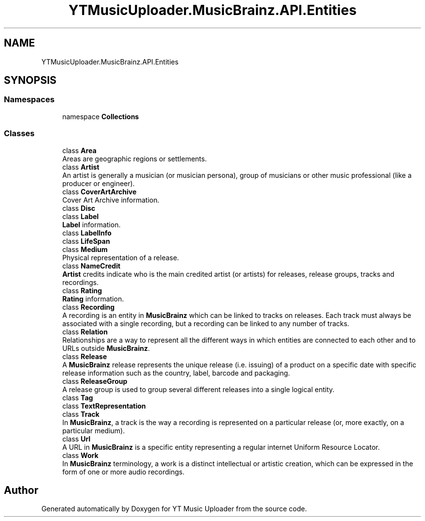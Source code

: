 .TH "YTMusicUploader.MusicBrainz.API.Entities" 3 "Wed May 12 2021" "YT Music Uploader" \" -*- nroff -*-
.ad l
.nh
.SH NAME
YTMusicUploader.MusicBrainz.API.Entities
.SH SYNOPSIS
.br
.PP
.SS "Namespaces"

.in +1c
.ti -1c
.RI "namespace \fBCollections\fP"
.br
.in -1c
.SS "Classes"

.in +1c
.ti -1c
.RI "class \fBArea\fP"
.br
.RI "Areas are geographic regions or settlements\&. "
.ti -1c
.RI "class \fBArtist\fP"
.br
.RI "An artist is generally a musician (or musician persona), group of musicians or other music professional (like a producer or engineer)\&. "
.ti -1c
.RI "class \fBCoverArtArchive\fP"
.br
.RI "Cover Art Archive information\&. "
.ti -1c
.RI "class \fBDisc\fP"
.br
.ti -1c
.RI "class \fBLabel\fP"
.br
.RI "\fBLabel\fP information\&. "
.ti -1c
.RI "class \fBLabelInfo\fP"
.br
.ti -1c
.RI "class \fBLifeSpan\fP"
.br
.ti -1c
.RI "class \fBMedium\fP"
.br
.RI "Physical representation of a release\&. "
.ti -1c
.RI "class \fBNameCredit\fP"
.br
.RI "\fBArtist\fP credits indicate who is the main credited artist (or artists) for releases, release groups, tracks and recordings\&. "
.ti -1c
.RI "class \fBRating\fP"
.br
.RI "\fBRating\fP information\&. "
.ti -1c
.RI "class \fBRecording\fP"
.br
.RI "A recording is an entity in \fBMusicBrainz\fP which can be linked to tracks on releases\&. Each track must always be associated with a single recording, but a recording can be linked to any number of tracks\&. "
.ti -1c
.RI "class \fBRelation\fP"
.br
.RI "Relationships are a way to represent all the different ways in which entities are connected to each other and to URLs outside \fBMusicBrainz\fP\&. "
.ti -1c
.RI "class \fBRelease\fP"
.br
.RI "A \fBMusicBrainz\fP release represents the unique release (i\&.e\&. issuing) of a product on a specific date with specific release information such as the country, label, barcode and packaging\&. "
.ti -1c
.RI "class \fBReleaseGroup\fP"
.br
.RI "A release group is used to group several different releases into a single logical entity\&. "
.ti -1c
.RI "class \fBTag\fP"
.br
.ti -1c
.RI "class \fBTextRepresentation\fP"
.br
.ti -1c
.RI "class \fBTrack\fP"
.br
.RI "In \fBMusicBrainz\fP, a track is the way a recording is represented on a particular release (or, more exactly, on a particular medium)\&. "
.ti -1c
.RI "class \fBUrl\fP"
.br
.RI "A URL in \fBMusicBrainz\fP is a specific entity representing a regular internet Uniform Resource Locator\&. "
.ti -1c
.RI "class \fBWork\fP"
.br
.RI "In \fBMusicBrainz\fP terminology, a work is a distinct intellectual or artistic creation, which can be expressed in the form of one or more audio recordings\&. "
.in -1c
.SH "Author"
.PP 
Generated automatically by Doxygen for YT Music Uploader from the source code\&.

